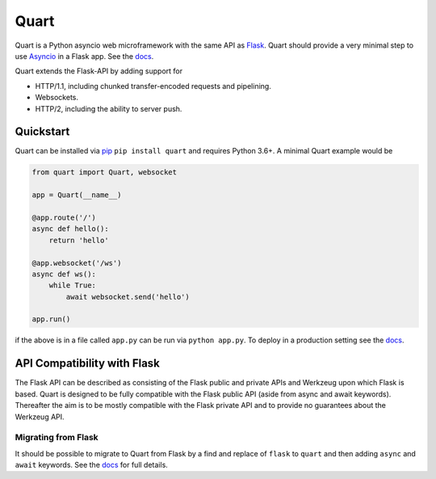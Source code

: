 Quart
=====

.. image:: https://assets.gitlab-static.net/pgjones/quart/raw/master/artwork/logo.png
   :alt: Quart logo


|Build Status| |docs| |pypi| |http|

Quart is a Python asyncio web microframework with the same API as
`Flask <https://github.com/pallets/flask>`_. Quart should provide a
very minimal step to use `Asyncio
<https://docs.python.org/3/library/asyncio.html>`_ in a Flask app.
See the `docs <https://pgjones.gitlab.io/quart/>`_.

Quart extends the Flask-API by adding support for

- HTTP/1.1, including chunked transfer-encoded requests and
  pipelining.
- Websockets.
- HTTP/2, including the ability to server push.


Quickstart
----------

Quart can be installed via `pip
<https://docs.python.org/3/installing/index.html>`_ ``pip install quart``
and requires Python 3.6+. A minimal Quart example would be

.. code-block:: python

    from quart import Quart, websocket

    app = Quart(__name__)

    @app.route('/')
    async def hello():
        return 'hello'

    @app.websocket('/ws')
    async def ws():
        while True:
            await websocket.send('hello')

    app.run()

if the above is in a file called ``app.py`` can be run via ``python app.py``.
To deploy in a production setting see the `docs
<https://pgjones.gitlab.io/quart/deployment.html>`_.

API Compatibility with Flask
----------------------------

The Flask API can be described as consisting of the Flask public and
private APIs and Werkzeug upon which Flask is based. Quart is designed
to be fully compatible with the Flask public API (aside from async and
await keywords). Thereafter the aim is to be mostly compatible with
the Flask private API and to provide no guarantees about the Werkzeug
API.

Migrating from Flask
~~~~~~~~~~~~~~~~~~~~

It should be possible to migrate to Quart from Flask by a find and
replace of ``flask`` to ``quart`` and then adding ``async`` and
``await`` keywords. See the `docs
<https://pgjones.gitlab.io/quart/flask_migration.html>`_ for full
details.


.. |Build Status| image:: https://gitlab.com/pgjones/quart/badges/master/build.svg
   :target: https://gitlab.com/pgjones/quart/commits/master

.. |docs| image:: https://img.shields.io/badge/docs-passing-brightgreen.svg
   :target: https://pgjones.gitlab.io/quart/

.. |pypi| image:: https://img.shields.io/pypi/v/quart.svg
   :target: https://pypi.python.org/pypi/Quart/

.. |http| image:: https://img.shields.io/badge/http-1.0,1.1,2-orange.svg
   :target: https://en.wikipedia.org/wiki/Hypertext_Transfer_Protocol
